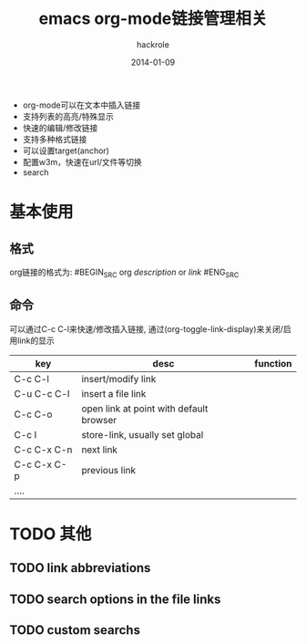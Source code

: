 #+Author: hackrole
#+Email: daipeng123456@gmail.com
#+Date: 2014-01-09
#+TITLE: emacs org-mode链接管理相关


+ org-mode可以在文本中插入链接
+ 支持列表的高亮/特殊显示
+ 快速的编辑/修改链接
+ 支持多种格式链接
+ 可以设置target(anchor)
+ 配置w3m，快速在url/文件等切换
+ search

* 基本使用

** 格式
org链接的格式为:
#BEGIN_SRC org
[[link][description]]
or
[[link]]
#ENG_SRC

** 命令
可以通过C-c C-l来快速/修改插入链接,
通过(org-toggle-link-display)来关闭/启用link的显示

#+TODO
| key         | desc                                    | function |
|-------------+-----------------------------------------+----------|
| C-c C-l     | insert/modify link                      |          |
| C-u C-c C-l | insert a file link                      |          |
| C-c C-o     | open link at point with default browser |          |
| C-c l       | store-link, usually set global          |          |
| C-c C-x C-n | next link                               |          |
| C-c C-x C-p | previous link                           |          |
| ....        |                                         |          |

* TODO 其他
** TODO link abbreviations

** TODO search options in the file links

** TODO custom searchs
